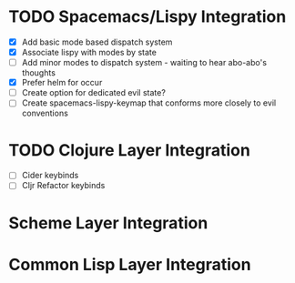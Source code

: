 * TODO Spacemacs/Lispy Integration
 - [X] Add basic mode based dispatch system
 - [X] Associate lispy with modes by state
 - [ ] Add minor modes to dispatch system - waiting to hear abo-abo's thoughts
 - [X] Prefer helm for occur
 - [ ] Create option for dedicated evil state?
 - [ ] Create spacemacs-lispy-keymap that conforms more closely to evil conventions
* TODO Clojure Layer Integration
 - [ ] Cider keybinds
 - [ ] Cljr Refactor keybinds
* Scheme Layer Integration
* Common Lisp Layer Integration
